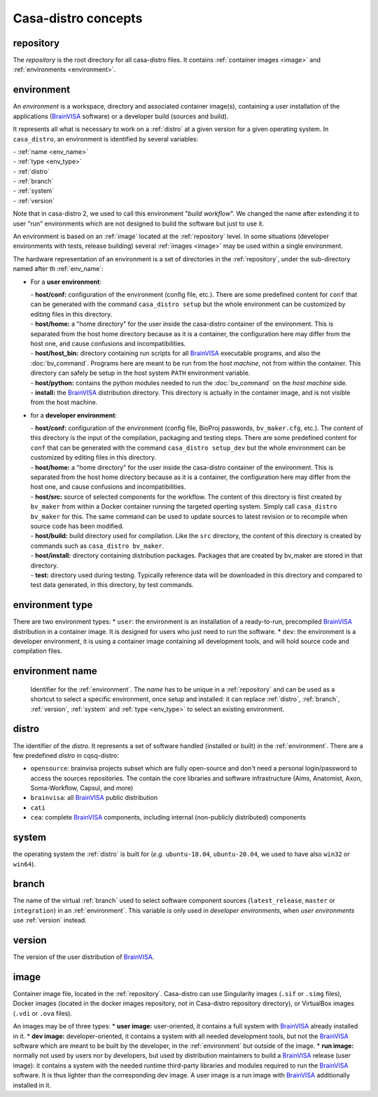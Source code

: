 ====================
Casa-distro concepts
====================

.. |bv| replace:: BrainVISA_

.. _BrainVISA: http://brainvisa.info

.. _repository:

repository
==========

The *repository* is the root directory for all casa-distro files. It contains :ref:`container images <image>` and :ref:`environments <environment>`.


.. _environment:

environment
===========

An *environment* is a workspace, directory and associated container image(s), containing a user installation of the applications (|bv| software) or a developer build (sources and build).

It represents all what is necessary to work on a :ref:`distro` at
a given version for a given operating system. In ``casa_distro``, an
environment is identified by several variables:

| - :ref:`name <env_name>`
| - :ref:`type <env_type>`
| - :ref:`distro`
| - :ref:`branch`
| - :ref:`system`
| - :ref:`version`

Note that in casa-distro 2, we used to call this environment "*build workflow*". We changed the name after extending it to user "run" environments which are not designed to build the software but just to use it.

An environment is based on an :ref:`image` located at the :ref:`repository` level. In some situations (developer environments with tests, release building) several :ref:`images <image>` may be used within a single environment.

The hardware representation of an environment is a set of directories in the :ref:`repository`, under the sub-directory named after th :ref:`env_name`:

* For a **user environment**:

  | - **host/conf:** configuration of the environment (config file, etc.). There are some predefined content for ``conf`` that can be generated with the command ``casa_distro setup`` but the whole environment can be customized by editing files in this directory.
  | - **host/home:** a "home directory" for the user inside the casa-distro container of the environment. This is separated from the host home directory because as it is a container, the configuration here may differ from the host one, and cause confusions and incompatibilities.
  | - **host/host_bin:** directory containing run scripts for all |bv| executable programs, and also the :doc:`bv_command`. Programs here are meant to be run from the *host machine*, not from within the container. This directory can safely be setup in the host system ``PATH`` environment variable.
  | - **host/python:** contains the python modules needed to run the :doc:`bv_command` on the *host machine* side.
  | - **install:** the |bv| distribution directory. This directory is actually in the container image, and is not visible from the host machine.

* for a **developer environment**:

  | - **host/conf:** configuration of the environment (config file, BioProj passwords, ``bv_maker.cfg``, etc.). The content of this directory is the input of the compilation, packaging and testing steps. There are some predefined content for ``conf`` that can be generated with the command ``casa_distro setup_dev`` but the whole environment can be customized by editing files in this directory.
  | - **host/home:** a "home directory" for the user inside the casa-distro container of the environment. This is separated from the host home directory because as it is a container, the configuration here may differ from the host one, and cause confusions and incompatibilities.
  | - **host/src:** source of selected components for the workflow. The content
    of this directory is first created by ``bv_maker`` from within a
    Docker container running the targeted operting system. Simply call
    ``casa_distro bv_maker`` for this. The same command can be used to
    update sources to latest revision or to recompile when source code has
    been modified.
  | - **host/build:** build directory used for compilation. Like the ``src``
    directory, the content of this directory is created by commands such
    as ``casa_distro bv_maker``.
  | - **host/install:** directory containing distribution packages. Packages that
    are created by bv\_maker are stored in that directory.
  | - **test:** directory used during testing. Typically reference data
    will be downloaded in this directory and compared to test data
    generated, in this directory, by test commands.


.. _env_type:

environment type
================

There are two environment types:
* ``user``: the environment is an installation of a ready-to-run, precompiled |bv| distribution in a container image. It is designed for users who just need to run the software.
* ``dev``: the environment is a developer environment, it is using a container image containing all development tools, and will hold source code and compilation files.


.. _env_name:

environment name
================

 Identifier for the :ref:`environment`. The *name* has to be unique in a :ref:`repository` and can be used as a shortcut to select a specific environment, once setup and installed: it can replace :ref:`distro`, :ref:`branch`, :ref:`version`, :ref:`system` and :ref:`type <env_type>` to select an existing environment.


 .. _distro:

distro
======

The identifier of the *distro*. It represents a set of software handled (installed or built) in the :ref:`environment`. There are a few predefined *distro* in cqsq-distro:

* ``opensource``: brainvisa projects subset which are fully open-source and don't need a personal login/password to access the sources repositories. The contain the core libraries and software infrastructure (Aims, Anatomist, Axon, Soma-Workflow, Capsul, and more)
* ``brainvisa``: all |bv| public distribution
* ``cati``
* ``cea``: complete |bv| components, including internal (non-publicly distributed) components


.. _system:

system
======

the operating system the :ref:`distro` is built for (*e.g.* ``ubuntu-18.04``, ``ubuntu-20.04``, we used to have also ``win32`` or ``win64``).


.. _branch:

branch
======

The name of the virtual :ref:`branch` used to select software component sources (``latest_release``, ``master`` or ``integration``) in an :ref:`environment`. This variable is only used in *developer environments*, when *user environments* use :ref:`version` instead.


.. _version:

version
=======

The version of the user distribution of |bv|.

.. _image:

image
=====

Container image file, located in the :ref:`repository`. Casa-distro can use Singularity images (``.sif`` or ``.simg`` files), Docker images (located in the docker images repository, not in Casa-distro repository directory), or VirtualBox images (``.vdi`` or ``.ova`` files).

An images may be of three types:
* **user image:** user-oriented, it contains a full system with |bv| already installed in it.
* **dev image:** developer-oriented, it contains a system with all needed development tools, but not the |bv| software which are meant to be built by the developer, in the :ref:`environment` but outside of the image.
* **run image:** normally not used by users nor by developers, but used by distribution maintainers to build a |bv| release (user image): it contains a system with the needed runtime third-party libraries and modules required to run the |bv| software. It is thus lighter than the corresponding dev image. A user image is a run image with |bv| additionally installed in it.
